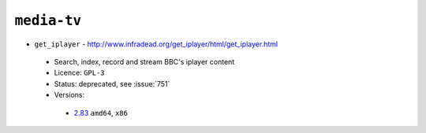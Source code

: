 ``media-tv``
------------

* ``get_iplayer`` - http://www.infradead.org/get_iplayer/html/get_iplayer.html

 * Search, index, record and stream BBC's iplayer content
 * Licence: ``GPL-3``
 * Status: deprecated, see :issue:`751`
 * Versions:

  * `2.83 <https://github.com/JNRowe/jnrowe-misc/blob/master/media-tv/get_iplayer/get_iplayer-2.83.ebuild>`__  ``amd64``, ``x86``

